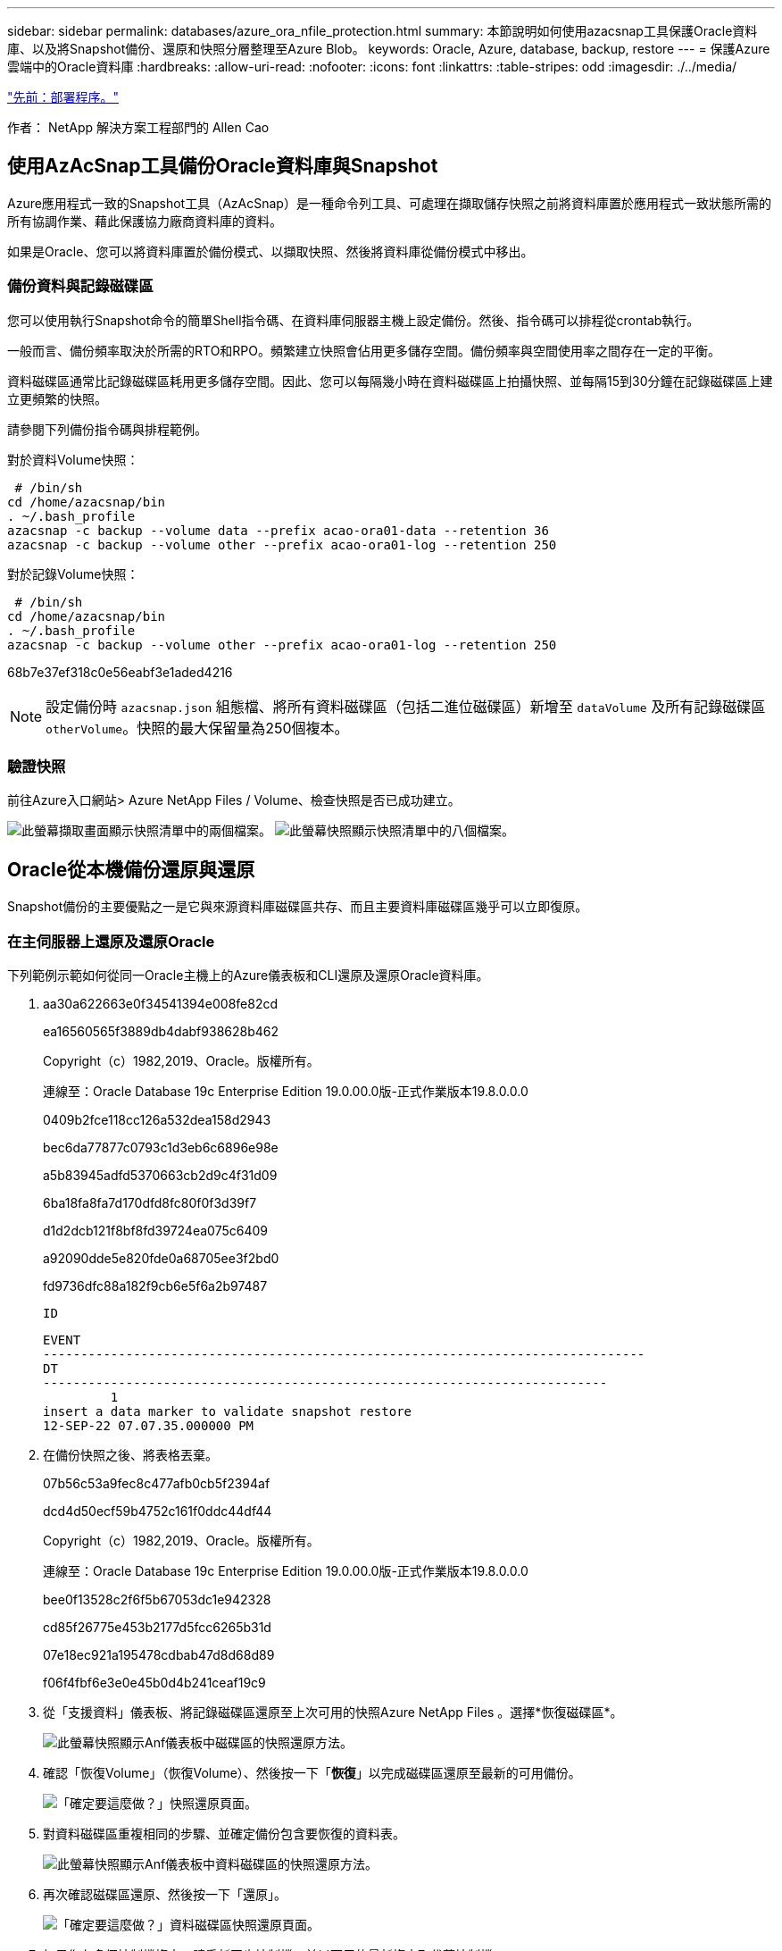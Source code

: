 ---
sidebar: sidebar 
permalink: databases/azure_ora_nfile_protection.html 
summary: 本節說明如何使用azacsnap工具保護Oracle資料庫、以及將Snapshot備份、還原和快照分層整理至Azure Blob。 
keywords: Oracle, Azure, database, backup, restore 
---
= 保護Azure雲端中的Oracle資料庫
:hardbreaks:
:allow-uri-read: 
:nofooter: 
:icons: font
:linkattrs: 
:table-stripes: odd
:imagesdir: ./../media/


link:azure_ora_nfile_procedures.html["先前：部署程序。"]

[role="lead"]
作者： NetApp 解決方案工程部門的 Allen Cao



== 使用AzAcSnap工具備份Oracle資料庫與Snapshot

Azure應用程式一致的Snapshot工具（AzAcSnap）是一種命令列工具、可處理在擷取儲存快照之前將資料庫置於應用程式一致狀態所需的所有協調作業、藉此保護協力廠商資料庫的資料。

如果是Oracle、您可以將資料庫置於備份模式、以擷取快照、然後將資料庫從備份模式中移出。



=== 備份資料與記錄磁碟區

您可以使用執行Snapshot命令的簡單Shell指令碼、在資料庫伺服器主機上設定備份。然後、指令碼可以排程從crontab執行。

一般而言、備份頻率取決於所需的RTO和RPO。頻繁建立快照會佔用更多儲存空間。備份頻率與空間使用率之間存在一定的平衡。

資料磁碟區通常比記錄磁碟區耗用更多儲存空間。因此、您可以每隔幾小時在資料磁碟區上拍攝快照、並每隔15到30分鐘在記錄磁碟區上建立更頻繁的快照。

請參閱下列備份指令碼與排程範例。

對於資料Volume快照：

[source, cli]
----
 # /bin/sh
cd /home/azacsnap/bin
. ~/.bash_profile
azacsnap -c backup --volume data --prefix acao-ora01-data --retention 36
azacsnap -c backup --volume other --prefix acao-ora01-log --retention 250
----
對於記錄Volume快照：

[source, cli]
----
 # /bin/sh
cd /home/azacsnap/bin
. ~/.bash_profile
azacsnap -c backup --volume other --prefix acao-ora01-log --retention 250
----
68b7e37ef318c0e56eabf3e1aded4216


NOTE: 設定備份時 `azacsnap.json` 組態檔、將所有資料磁碟區（包括二進位磁碟區）新增至 `dataVolume` 及所有記錄磁碟區 `otherVolume`。快照的最大保留量為250個複本。



=== 驗證快照

前往Azure入口網站> Azure NetApp Files / Volume、檢查快照是否已成功建立。

image:db_ora_azure_anf_snap_01.PNG["此螢幕擷取畫面顯示快照清單中的兩個檔案。"]
image:db_ora_azure_anf_snap_02.PNG["此螢幕快照顯示快照清單中的八個檔案。"]



== Oracle從本機備份還原與還原

Snapshot備份的主要優點之一是它與來源資料庫磁碟區共存、而且主要資料庫磁碟區幾乎可以立即復原。



=== 在主伺服器上還原及還原Oracle

下列範例示範如何從同一Oracle主機上的Azure儀表板和CLI還原及還原Oracle資料庫。

. aa30a622663e0f34541394e008fe82cd
+
ea16560565f3889db4dabf938628b462

+
Copyright（c）1982,2019、Oracle。版權所有。

+
連線至：Oracle Database 19c Enterprise Edition 19.0.00.0版-正式作業版本19.8.0.0.0

+
0409b2fce118cc126a532dea158d2943

+
bec6da77877c0793c1d3eb6c6896e98e

+
a5b83945adfd5370663cb2d9c4f31d09

+
6ba18fa8fa7d170dfd8fc80f0f3d39f7

+
d1d2dcb121f8bf8fd39724ea075c6409

+
a92090dde5e820fde0a68705ee3f2bd0

+
fd9736dfc88a182f9cb6e5f6a2b97487

+
 ID
+
[listing]
----
EVENT
--------------------------------------------------------------------------------
DT
---------------------------------------------------------------------------
         1
insert a data marker to validate snapshot restore
12-SEP-22 07.07.35.000000 PM
----
. 在備份快照之後、將表格丟棄。
+
07b56c53a9fec8c477afb0cb5f2394af

+
dcd4d50ecf59b4752c161f0ddc44df44

+
Copyright（c）1982,2019、Oracle。版權所有。

+
連線至：Oracle Database 19c Enterprise Edition 19.0.00.0版-正式作業版本19.8.0.0.0

+
bee0f13528c2f6f5b67053dc1e942328

+
cd85f26775e453b2177d5fcc6265b31d

+
07e18ec921a195478cdbab47d8d68d89

+
f06f4fbf6e3e0e45b0d4b241ceaf19c9

. 從「支援資料」儀表板、將記錄磁碟區還原至上次可用的快照Azure NetApp Files 。選擇*恢復磁碟區*。
+
image:db_ora_azure_anf_restore_01.PNG["此螢幕快照顯示Anf儀表板中磁碟區的快照還原方法。"]

. 確認「恢復Volume」（恢復Volume）、然後按一下「*恢復*」以完成磁碟區還原至最新的可用備份。
+
image:db_ora_azure_anf_restore_02.PNG["「確定要這麼做？」快照還原頁面。"]

. 對資料磁碟區重複相同的步驟、並確定備份包含要恢復的資料表。
+
image:db_ora_azure_anf_restore_03.PNG["此螢幕快照顯示Anf儀表板中資料磁碟區的快照還原方法。"]

. 再次確認磁碟區還原、然後按一下「還原」。
+
image:db_ora_azure_anf_restore_04.PNG["「確定要這麼做？」資料磁碟區快照還原頁面。"]

. 如果您有多個控制檔複本、請重新同步控制檔、並以可用的最新複本取代舊控制檔。
+
952cd3804f479f3c31f123d064ccbdf5

. 登入Oracle伺服器VM、然後使用sqlplus執行資料庫恢復。
+
07b56c53a9fec8c477afb0cb5f2394af

+
125ab5cbfb90c4a6d038bcca4da6fdc4

+
Copyright（c）1982,2019、Oracle。版權所有。

+
010621501012cd31b6666d17dad683d2

+
6bd3f70e5ab38ca26f8cabd390e15fc0

+
424459a4363a5afdd1e45d31fcd11efe

+
db9afd3f7adaff3fe1135208fa6b6a09

+
abc467423916c8ee7c16f566b4ab4ca8

+
db9afd3f7adaff3fe1135208fa6b6a09

+
479d2dfa77fdcde3bfd41fcdebbca1ff

+
db9afd3f7adaff3fe1135208fa6b6a09

+
c76ff2f7e10a42adf7faec8f9e6faeab

+
0e98028493ec8c4a1d181c0d71c3ec7b

+
f6c9ea366c01da7d664a8c7c3813e0bd

+
fd9736dfc88a182f9cb6e5f6a2b97487

+
 ID
+
[listing]
----
EVENT
--------------------------------------------------------------------------------
DT
---------------------------------------------------------------------------
         1
insert a data marker to validate snapshot restore
12-SEP-22 07.07.35.000000 PM


SQL> select systimestamp from dual;

 SYSTIMESTAMP
---------------------------------------------------------------------------
13-SEP-22 03.28.52.646977 PM +00:00
----


此畫面顯示已使用本機快照備份還原掉落的表格。

link:azure_ora_nfile_migration.html["下一步：資料庫移轉。"]
